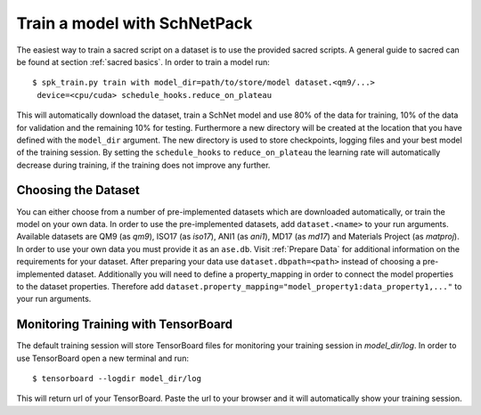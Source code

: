 .. _train model:

Train a model with SchNetPack
=============================


The easiest way to train a sacred script on a dataset is to use the provided
sacred scripts. A general guide to sacred can be found at section
:ref:`sacred basics`.
In order to train a model run::

    $ spk_train.py train with model_dir=path/to/store/model dataset.<qm9/...>
     device=<cpu/cuda> schedule_hooks.reduce_on_plateau

This will automatically download the dataset, train a SchNet model and use
80% of the data for training, 10% of the data for validation and the
remaining 10% for testing. Furthermore a new directory will be created at the
location that you have defined with the ``model_dir`` argument. The new
directory is used to store checkpoints, logging files and your best model of
the training session. By setting the ``schedule_hooks`` to
``reduce_on_plateau`` the learning rate will automatically decrease during
training, if the training does not improve any further.

Choosing the Dataset
--------------------

You can either choose from a number of pre-implemented datasets which are
downloaded automatically, or train the model on your own data. In order to
use the pre-implemented datasets, add ``dataset.<name>`` to your
run arguments. Available datasets are QM9 (as *qm9*), ISO17 (as *iso17*),
ANI1 (as *ani1*), MD17 (as *md17*) and Materials Project (as *matproj*).
In order to use your own data you must provide it as an ``ase.db``.
Visit :ref:`Prepare Data` for additional information on the requirements for
your dataset. After preparing your data use ``dataset.dbpath=<path>`` instead
of choosing a pre-implemented dataset. Additionally you will need to define a
property_mapping in order to connect the model properties to the dataset
properties. Therefore add
``dataset.property_mapping="model_property1:data_property1,..."`` to your run
arguments.


Monitoring Training with TensorBoard
------------------------------------

The default training session will store TensorBoard files for monitoring your
training session in *model_dir/log*. In order to use
TensorBoard open a new terminal and run::

    $ tensorboard --logdir model_dir/log

This will return url of your TensorBoard. Paste the url to your browser and
it will automatically show your training session.